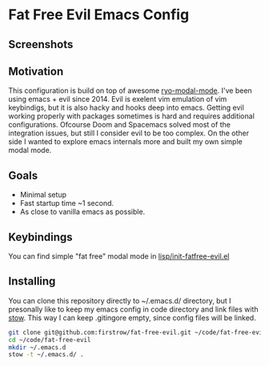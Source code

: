 * Fat Free Evil Emacs Config
** Screenshots
** Motivation
   This configuration is build on top of awesome [[https://github.com/Kungsgeten/ryo-modal][ryo-modal-mode]]. 
   I've been using emacs + evil since 2014. Evil is exelent vim emulation
   of vim keybindigs, but it is also hacky and hooks deep into emacs. Getting evil working properly with packages sometimes is hard and requires additional configurations.
   Ofcourse Doom and Spacemacs solved most of the integration issues, but still I consider evil to be too complex.
   On the other side I wanted to explore emacs internals more and built my own simple modal mode.
** Goals
   - Minimal setup
   - Fast startup time ~1 second.
   - As close to vanilla emacs as possible.
** Keybindings
   You can find simple "fat free" modal mode in [[https://github.com/firstrow/fat-free-evil/blob/master/lisp/init-fatfree-evil.el][lisp/init-fatfree-evil.el]]
** Installing
You can clone this repository directly to ~/.emacs.d/ directory, but I presonally like to keep my emacs config in code directory and link files with [[https://www.gnu.org/software/stow/manual/stow.html][stow]].
This way I can keep .gitingore empty, since config files will be linked.

#+BEGIN_SRC sh
git clone git@github.com:firstrow/fat-free-evil.git ~/code/fat-free-evil
cd ~/code/fat-free-evil
mkdir ~/.emacs.d
stow -t ~/.emacs.d/ .
#+END_SRC
